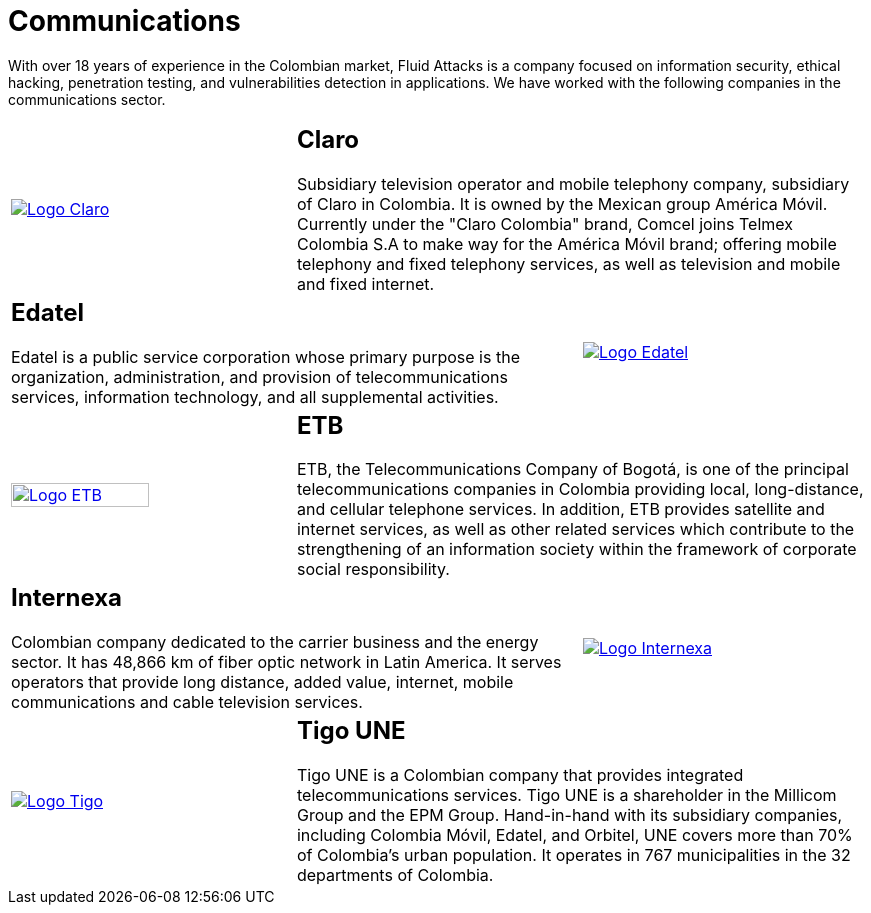 :slug: customers/communications/
:category: customers
:description: With over 18 years of experience in the Colombian market, Fluid Attacks is a company focused on information security, ethical hacking, penetration testing, and vulnerabilities detection in applications. We have worked with the following companies in the communications sector.
:keywords: Fluid Attacks, Information, Communication, Security, Pentesting, Customers.
:translate: clientes/comunicaciones/

= Communications

{description}

[role="Comunicaciones tb-alt"]
[cols=3, frame="topbot"]
|====

a|image::logo-claro.png[alt="Logo Claro",link="https://www.claro.com.co/personas/institucional/"]

2+a|== Claro

Subsidiary television operator and mobile telephony company,
subsidiary of Claro in Colombia.
It is owned by the Mexican group América Móvil.
Currently under the "Claro Colombia" brand,
Comcel joins Telmex Colombia S.A to make way for the América Móvil brand;
offering mobile telephony and fixed telephony services,
as well as television and mobile and fixed internet.

2+a|== Edatel

Edatel is a public service corporation
whose primary purpose is the organization, administration,
and provision of telecommunications services, information technology,
and all supplemental activities.

a|image::logo-edatel.png[alt="Logo Edatel",link="https://www.edatel.com.co/nuestra-compania/informacion-corporativa/quienes-somos"]

a|image::logo-etb.png[alt="Logo ETB",link="https://etb.com/Corporativo/Sobre-ETB#historia", width="70%"]

2+a|== ETB

+ETB+, the Telecommunications Company of Bogotá,
is one of the principal telecommunications companies in Colombia
providing local, long-distance, and cellular telephone services.
In addition, +ETB+ provides satellite and internet services,
as well as other related services which contribute
to the strengthening of an information society
within the framework of corporate social responsibility.

2+a|== Internexa

Colombian company dedicated to the carrier business and the energy sector.
It has +48,866+ km of fiber optic network in Latin America.
It serves operators that provide long distance,
added value, internet, mobile communications and cable television services.

a|image::logo-internexa.png[alt="Logo Internexa",link="http://www.internexa.com/Paginas/Home.aspx"]

a|image::logo-tigo.png[alt="Logo Tigo",link="https://www.tigo.com.co/"]

2+a|== Tigo UNE

Tigo UNE is a Colombian company
that provides integrated telecommunications services.
Tigo UNE is a shareholder in the Millicom Group and the EPM Group.
Hand-in-hand with its subsidiary companies,
including Colombia Móvil, Edatel, and Orbitel,
UNE covers more than +70%+ of Colombia's urban population.
It operates in +767+ municipalities in the +32+ departments of Colombia.

|====
